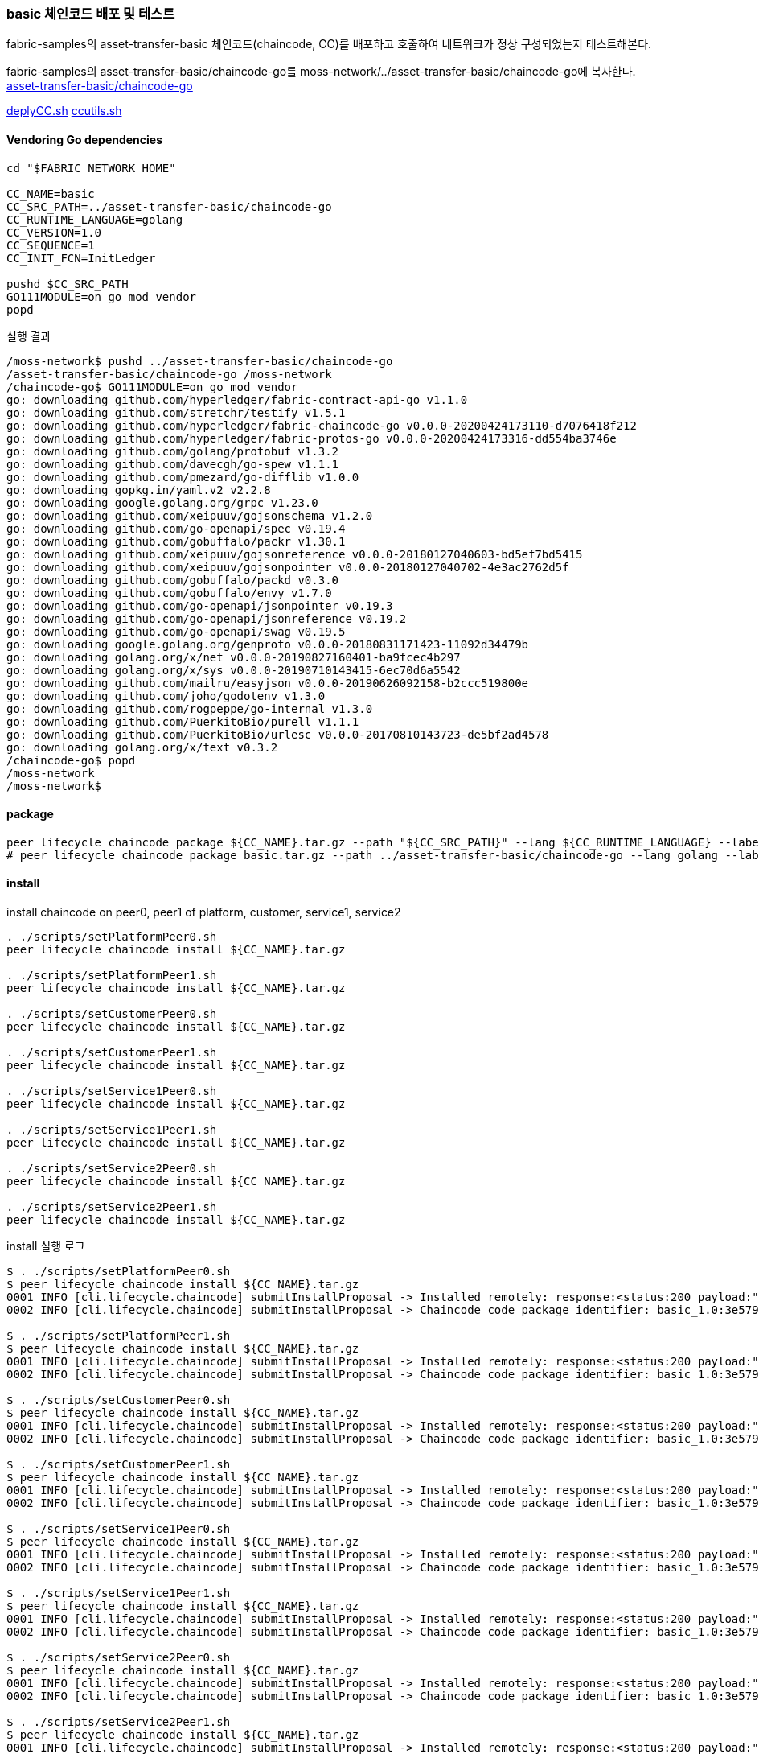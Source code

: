 
### basic 체인코드 배포 및 테스트
fabric-samples의 asset-transfer-basic 체인코드(chaincode, CC)를 배포하고 호출하여 네트워크가 정상 구성되었는지 테스트해본다.

fabric-samples의 asset-transfer-basic/chaincode-go를 moss-network/../asset-transfer-basic/chaincode-go에 복사한다. +
link:https://github.com/hyperledger/fabric-samples/tree/main/asset-transfer-basic/chaincode-go[asset-transfer-basic/chaincode-go]

link:https://github.com/hyperledger/fabric-shttps://github.com/hyperledger/fabric-samples/blob/main/test-network/scripts/deployCC.shamples/blob/main/test-network/scripts/deployCC.sh[deplyCC.sh] 
link:https://github.com/hyperledger/fabric-samples/blob/main/test-network/scripts/ccutils.sh[ccutils.sh]


#### Vendoring Go dependencies
```
cd "$FABRIC_NETWORK_HOME"

CC_NAME=basic
CC_SRC_PATH=../asset-transfer-basic/chaincode-go
CC_RUNTIME_LANGUAGE=golang
CC_VERSION=1.0
CC_SEQUENCE=1
CC_INIT_FCN=InitLedger

pushd $CC_SRC_PATH
GO111MODULE=on go mod vendor
popd
```

실행 결과
```
/moss-network$ pushd ../asset-transfer-basic/chaincode-go
/asset-transfer-basic/chaincode-go /moss-network
/chaincode-go$ GO111MODULE=on go mod vendor
go: downloading github.com/hyperledger/fabric-contract-api-go v1.1.0
go: downloading github.com/stretchr/testify v1.5.1
go: downloading github.com/hyperledger/fabric-chaincode-go v0.0.0-20200424173110-d7076418f212
go: downloading github.com/hyperledger/fabric-protos-go v0.0.0-20200424173316-dd554ba3746e
go: downloading github.com/golang/protobuf v1.3.2
go: downloading github.com/davecgh/go-spew v1.1.1
go: downloading github.com/pmezard/go-difflib v1.0.0
go: downloading gopkg.in/yaml.v2 v2.2.8
go: downloading google.golang.org/grpc v1.23.0
go: downloading github.com/xeipuuv/gojsonschema v1.2.0
go: downloading github.com/go-openapi/spec v0.19.4
go: downloading github.com/gobuffalo/packr v1.30.1
go: downloading github.com/xeipuuv/gojsonreference v0.0.0-20180127040603-bd5ef7bd5415
go: downloading github.com/xeipuuv/gojsonpointer v0.0.0-20180127040702-4e3ac2762d5f
go: downloading github.com/gobuffalo/packd v0.3.0
go: downloading github.com/gobuffalo/envy v1.7.0
go: downloading github.com/go-openapi/jsonpointer v0.19.3
go: downloading github.com/go-openapi/jsonreference v0.19.2
go: downloading github.com/go-openapi/swag v0.19.5
go: downloading google.golang.org/genproto v0.0.0-20180831171423-11092d34479b
go: downloading golang.org/x/net v0.0.0-20190827160401-ba9fcec4b297
go: downloading golang.org/x/sys v0.0.0-20190710143415-6ec70d6a5542
go: downloading github.com/mailru/easyjson v0.0.0-20190626092158-b2ccc519800e
go: downloading github.com/joho/godotenv v1.3.0
go: downloading github.com/rogpeppe/go-internal v1.3.0
go: downloading github.com/PuerkitoBio/purell v1.1.1
go: downloading github.com/PuerkitoBio/urlesc v0.0.0-20170810143723-de5bf2ad4578
go: downloading golang.org/x/text v0.3.2
/chaincode-go$ popd
/moss-network
/moss-network$
```

#### package
```
peer lifecycle chaincode package ${CC_NAME}.tar.gz --path "${CC_SRC_PATH}" --lang ${CC_RUNTIME_LANGUAGE} --label ${CC_NAME}_${CC_VERSION}
# peer lifecycle chaincode package basic.tar.gz --path ../asset-transfer-basic/chaincode-go --lang golang --label basic_1.0
```
#### install
install chaincode on peer0, peer1 of platform, customer, service1, service2
```
. ./scripts/setPlatformPeer0.sh
peer lifecycle chaincode install ${CC_NAME}.tar.gz

. ./scripts/setPlatformPeer1.sh
peer lifecycle chaincode install ${CC_NAME}.tar.gz

. ./scripts/setCustomerPeer0.sh
peer lifecycle chaincode install ${CC_NAME}.tar.gz

. ./scripts/setCustomerPeer1.sh
peer lifecycle chaincode install ${CC_NAME}.tar.gz

. ./scripts/setService1Peer0.sh
peer lifecycle chaincode install ${CC_NAME}.tar.gz

. ./scripts/setService1Peer1.sh
peer lifecycle chaincode install ${CC_NAME}.tar.gz

. ./scripts/setService2Peer0.sh
peer lifecycle chaincode install ${CC_NAME}.tar.gz

. ./scripts/setService2Peer1.sh
peer lifecycle chaincode install ${CC_NAME}.tar.gz

```

install 실행 로그
```
$ . ./scripts/setPlatformPeer0.sh
$ peer lifecycle chaincode install ${CC_NAME}.tar.gz
0001 INFO [cli.lifecycle.chaincode] submitInstallProposal -> Installed remotely: response:<status:200 payload:"\nJbasic_1.0:3e57920250e0dd0887a324f1a381f1846a30ce17ec42942b168932113f292817\022\tbasic_1.0" >
0002 INFO [cli.lifecycle.chaincode] submitInstallProposal -> Chaincode code package identifier: basic_1.0:3e57920250e0dd0887a324f1a381f1846a30ce17ec42942b168932113f292817

$ . ./scripts/setPlatformPeer1.sh
$ peer lifecycle chaincode install ${CC_NAME}.tar.gz
0001 INFO [cli.lifecycle.chaincode] submitInstallProposal -> Installed remotely: response:<status:200 payload:"\nJbasic_1.0:3e57920250e0dd0887a324f1a381f1846a30ce17ec42942b168932113f292817\022\tbasic_1.0" >
0002 INFO [cli.lifecycle.chaincode] submitInstallProposal -> Chaincode code package identifier: basic_1.0:3e57920250e0dd0887a324f1a381f1846a30ce17ec42942b168932113f292817

$ . ./scripts/setCustomerPeer0.sh
$ peer lifecycle chaincode install ${CC_NAME}.tar.gz
0001 INFO [cli.lifecycle.chaincode] submitInstallProposal -> Installed remotely: response:<status:200 payload:"\nJbasic_1.0:3e57920250e0dd0887a324f1a381f1846a30ce17ec42942b168932113f292817\022\tbasic_1.0" >
0002 INFO [cli.lifecycle.chaincode] submitInstallProposal -> Chaincode code package identifier: basic_1.0:3e57920250e0dd0887a324f1a381f1846a30ce17ec42942b168932113f292817

$ . ./scripts/setCustomerPeer1.sh
$ peer lifecycle chaincode install ${CC_NAME}.tar.gz
0001 INFO [cli.lifecycle.chaincode] submitInstallProposal -> Installed remotely: response:<status:200 payload:"\nJbasic_1.0:3e57920250e0dd0887a324f1a381f1846a30ce17ec42942b168932113f292817\022\tbasic_1.0" >
0002 INFO [cli.lifecycle.chaincode] submitInstallProposal -> Chaincode code package identifier: basic_1.0:3e57920250e0dd0887a324f1a381f1846a30ce17ec42942b168932113f292817

$ . ./scripts/setService1Peer0.sh
$ peer lifecycle chaincode install ${CC_NAME}.tar.gz
0001 INFO [cli.lifecycle.chaincode] submitInstallProposal -> Installed remotely: response:<status:200 payload:"\nJbasic_1.0:3e57920250e0dd0887a324f1a381f1846a30ce17ec42942b168932113f292817\022\tbasic_1.0" >
0002 INFO [cli.lifecycle.chaincode] submitInstallProposal -> Chaincode code package identifier: basic_1.0:3e57920250e0dd0887a324f1a381f1846a30ce17ec42942b168932113f292817

$ . ./scripts/setService1Peer1.sh
$ peer lifecycle chaincode install ${CC_NAME}.tar.gz
0001 INFO [cli.lifecycle.chaincode] submitInstallProposal -> Installed remotely: response:<status:200 payload:"\nJbasic_1.0:3e57920250e0dd0887a324f1a381f1846a30ce17ec42942b168932113f292817\022\tbasic_1.0" >
0002 INFO [cli.lifecycle.chaincode] submitInstallProposal -> Chaincode code package identifier: basic_1.0:3e57920250e0dd0887a324f1a381f1846a30ce17ec42942b168932113f292817

$ . ./scripts/setService2Peer0.sh
$ peer lifecycle chaincode install ${CC_NAME}.tar.gz
0001 INFO [cli.lifecycle.chaincode] submitInstallProposal -> Installed remotely: response:<status:200 payload:"\nJbasic_1.0:3e57920250e0dd0887a324f1a381f1846a30ce17ec42942b168932113f292817\022\tbasic_1.0" >
0002 INFO [cli.lifecycle.chaincode] submitInstallProposal -> Chaincode code package identifier: basic_1.0:3e57920250e0dd0887a324f1a381f1846a30ce17ec42942b168932113f292817

$ . ./scripts/setService2Peer1.sh
$ peer lifecycle chaincode install ${CC_NAME}.tar.gz
0001 INFO [cli.lifecycle.chaincode] submitInstallProposal -> Installed remotely: response:<status:200 payload:"\nJbasic_1.0:3e57920250e0dd0887a324f1a381f1846a30ce17ec42942b168932113f292817\022\tbasic_1.0" >
0002 INFO [cli.lifecycle.chaincode] submitInstallProposal -> Chaincode code package identifier: basic_1.0:3e57920250e0dd0887a324f1a381f1846a30ce17ec42942b168932113f292817
```

install 확인
```
. ./scripts/setPlatformPeer0.sh
peer lifecycle chaincode queryinstalled

. ./scripts/setPlatformPeer1.sh
peer lifecycle chaincode queryinstalled

. ./scripts/setCustomerPeer0.sh
peer lifecycle chaincode queryinstalled

. ./scripts/setCustomerPeer1.sh
peer lifecycle chaincode queryinstalled

. ./scripts/setService1Peer0.sh
peer lifecycle chaincode queryinstalled

. ./scripts/setService1Peer1.sh
peer lifecycle chaincode queryinstalled

. ./scripts/setService2Peer0.sh
peer lifecycle chaincode queryinstalled

. ./scripts/setService2Peer1.sh
peer lifecycle chaincode queryinstalled

```

install 확인 결과
```
$ . ./scripts/setPlatformPeer0.sh
$ peer lifecycle chaincode queryinstalled
Installed chaincodes on peer:
Package ID: basic_1.0:3e57920250e0dd0887a324f1a381f1846a30ce17ec42942b168932113f292817, Label: basic_1.0

$ . ./scripts/setPlatformPeer1.sh
$ peer lifecycle chaincode queryinstalled
Installed chaincodes on peer:
Package ID: basic_1.0:3e57920250e0dd0887a324f1a381f1846a30ce17ec42942b168932113f292817, Label: basic_1.0

$ . ./scripts/setCustomerPeer0.sh
$ peer lifecycle chaincode queryinstalled
Installed chaincodes on peer:
Package ID: basic_1.0:3e57920250e0dd0887a324f1a381f1846a30ce17ec42942b168932113f292817, Label: basic_1.0

$ . ./scripts/setCustomerPeer1.sh
$ peer lifecycle chaincode queryinstalled
Installed chaincodes on peer:
Package ID: basic_1.0:3e57920250e0dd0887a324f1a381f1846a30ce17ec42942b168932113f292817, Label: basic_1.0

$ . ./scripts/setService1Peer0.sh
$ peer lifecycle chaincode queryinstalled
Installed chaincodes on peer:
Package ID: basic_1.0:3e57920250e0dd0887a324f1a381f1846a30ce17ec42942b168932113f292817, Label: basic_1.0

$ . ./scripts/setService1Peer1.sh
$ peer lifecycle chaincode queryinstalled
Installed chaincodes on peer:
Package ID: basic_1.0:3e57920250e0dd0887a324f1a381f1846a30ce17ec42942b168932113f292817, Label: basic_1.0

$ . ./scripts/setService2Peer0.sh
$ peer lifecycle chaincode queryinstalled
Installed chaincodes on peer:
Package ID: basic_1.0:3e57920250e0dd0887a324f1a381f1846a30ce17ec42942b168932113f292817, Label: basic_1.0

$ . ./scripts/setService2Peer1.sh
$ peer lifecycle chaincode queryinstalled
Installed chaincodes on peer:
Package ID: basic_1.0:3e57920250e0dd0887a324f1a381f1846a30ce17ec42942b168932113f292817, Label: basic_1.0
```

#### approve
PACKAGE_ID 추출, platfrom 조직 approve 및 commit 준비상태 확인
```
peer lifecycle chaincode queryinstalled >&log.txt
PACKAGE_ID=$(sed -n "/${CC_NAME}_${CC_VERSION}/{s/^Package ID: //; s/, Label:.*$//; p;}" log.txt)
echo $PACKAGE_ID

INIT_REQUIRED="--init-required"
CC_END_POLICY=""
CC_COLL_CONFIG=""

. ./scripts/setPlatformPeer0.sh
peer lifecycle chaincode approveformyorg -o ${ORDERER_ADDRESS} --ordererTLSHostnameOverride ${ORDERER_DOMAIN} --tls --cafile "$ORDERER_CA" --channelID $CHANNEL_NAME --name ${CC_NAME} --version ${CC_VERSION} --package-id ${PACKAGE_ID} --sequence ${CC_SEQUENCE} ${INIT_REQUIRED} ${CC_END_POLICY} ${CC_COLL_CONFIG}

peer lifecycle chaincode checkcommitreadiness --channelID $CHANNEL_NAME --name ${CC_NAME} --version ${CC_VERSION} --sequence ${CC_SEQUENCE} ${INIT_REQUIRED} ${CC_END_POLICY} ${CC_COLL_CONFIG} --output json >&log.txt
cat log.txt
```

approveformyorg 결과
```
0001 INFO [chaincodeCmd] ClientWait -> txid [12fb36752cc9402369507d4a26a3edca8f5acbf14a530eaf898a10b19f91ff98] committed with status (VALID) at localhost:8060
```

checkcommitreadiness 결과
```
{
        "approvals": {
                "customerMSP": false,
                "platformMSP": true,
                "service1MSP": false,
                "service2MSP": false
        }
}
```

customer, service1, service2 조직도 approve
```
. ./scripts/setCustomerPeer0.sh
peer lifecycle chaincode approveformyorg -o ${ORDERER_ADDRESS} --ordererTLSHostnameOverride ${ORDERER_DOMAIN} --tls --cafile "$ORDERER_CA" --channelID $CHANNEL_NAME --name ${CC_NAME} --version ${CC_VERSION} --package-id ${PACKAGE_ID} --sequence ${CC_SEQUENCE} ${INIT_REQUIRED} ${CC_END_POLICY} ${CC_COLL_CONFIG}

. ./scripts/setService1Peer0.sh
peer lifecycle chaincode approveformyorg -o ${ORDERER_ADDRESS} --ordererTLSHostnameOverride ${ORDERER_DOMAIN} --tls --cafile "$ORDERER_CA" --channelID $CHANNEL_NAME --name ${CC_NAME} --version ${CC_VERSION} --package-id ${PACKAGE_ID} --sequence ${CC_SEQUENCE} ${INIT_REQUIRED} ${CC_END_POLICY} ${CC_COLL_CONFIG}

. ./scripts/setService2Peer0.sh
peer lifecycle chaincode approveformyorg -o ${ORDERER_ADDRESS} --ordererTLSHostnameOverride ${ORDERER_DOMAIN} --tls --cafile "$ORDERER_CA" --channelID $CHANNEL_NAME --name ${CC_NAME} --version ${CC_VERSION} --package-id ${PACKAGE_ID} --sequence ${CC_SEQUENCE} ${INIT_REQUIRED} ${CC_END_POLICY} ${CC_COLL_CONFIG}

peer lifecycle chaincode checkcommitreadiness --channelID $CHANNEL_NAME --name ${CC_NAME} --version ${CC_VERSION} --sequence ${CC_SEQUENCE} ${INIT_REQUIRED} ${CC_END_POLICY} ${CC_COLL_CONFIG} --output json >&log.txt
cat log.txt
```

실행 결과
```
# customer
0001 INFO [chaincodeCmd] ClientWait -> txid [a23689fd419f2a230b00615d0117bf26f13037c36d5a4558e0f75bd86331c780] committed with status (VALID) at localhost:9060

# service1
0001 INFO [chaincodeCmd] ClientWait -> txid [b4bdb1bdd9d0ecc2f883b22117560f73e1d4d487f1660670e185e52a3e1a1d6d] committed with status (VALID) at localhost:10060

# service2
0001 INFO [chaincodeCmd] ClientWait -> txid [a0e917dc6f536716ebb50e50b2ca6325086825305aceb72edb87bf619daf16d0] committed with status (VALID) at localhost:11060

# checkcommitreadiness
{
        "approvals": {
                "customerMSP": true,
                "platformMSP": true,
                "service1MSP": true,
                "service2MSP": true
        }
}
```

#### commit

commit chaincode
```
. ./scripts/setPlatformPeer0.sh

PEER_CONN_PARAMS=(--peerAddresses localhost:8060 --tlsRootCertFiles "./organizations/peerOrganizations/platform.moss.com/tlsca/tlsca.platform.moss.com-cert.pem")
PEER_CONN_PARAMS+=(--peerAddresses localhost:8061 --tlsRootCertFiles "./organizations/peerOrganizations/platform.moss.com/tlsca/tlsca.platform.moss.com-cert.pem")
PEER_CONN_PARAMS+=(--peerAddresses localhost:9060 --tlsRootCertFiles "./organizations/peerOrganizations/customer.moss.com/tlsca/tlsca.customer.moss.com-cert.pem")
PEER_CONN_PARAMS+=(--peerAddresses localhost:9061 --tlsRootCertFiles "./organizations/peerOrganizations/customer.moss.com/tlsca/tlsca.customer.moss.com-cert.pem")
PEER_CONN_PARAMS+=(--peerAddresses localhost:10060 --tlsRootCertFiles "./organizations/peerOrganizations/service1.moss.com/tlsca/tlsca.service1.moss.com-cert.pem" )
PEER_CONN_PARAMS+=(--peerAddresses localhost:10061 --tlsRootCertFiles "./organizations/peerOrganizations/service1.moss.com/tlsca/tlsca.service1.moss.com-cert.pem" )
PEER_CONN_PARAMS+=(--peerAddresses localhost:11060 --tlsRootCertFiles "./organizations/peerOrganizations/service2.moss.com/tlsca/tlsca.service2.moss.com-cert.pem")
PEER_CONN_PARAMS+=(--peerAddresses localhost:11061 --tlsRootCertFiles "./organizations/peerOrganizations/service2.moss.com/tlsca/tlsca.service2.moss.com-cert.pem")


peer lifecycle chaincode commit -o ${ORDERER_ADDRESS} --ordererTLSHostnameOverride ${ORDERER_DOMAIN} --tls --cafile "$ORDERER_CA" --channelID $CHANNEL_NAME --name ${CC_NAME} "${PEER_CONN_PARAMS[@]}" --version ${CC_VERSION} --sequence ${CC_SEQUENCE} ${INIT_REQUIRED} ${CC_END_POLICY} ${CC_COLL_CONFIG}

```

실행 결과
```
0001 INFO [chaincodeCmd] ClientWait -> txid [5291972d8cdc46b3c9691838bcc949d6853f7529fcbacc46ea54b4c412814bc1] committed with status (VALID) at localhost:11061
0002 INFO [chaincodeCmd] ClientWait -> txid [5291972d8cdc46b3c9691838bcc949d6853f7529fcbacc46ea54b4c412814bc1] committed with status (VALID) at localhost:9061
0003 INFO [chaincodeCmd] ClientWait -> txid [5291972d8cdc46b3c9691838bcc949d6853f7529fcbacc46ea54b4c412814bc1] committed with status (VALID) at localhost:10061
0004 INFO [chaincodeCmd] ClientWait -> txid [5291972d8cdc46b3c9691838bcc949d6853f7529fcbacc46ea54b4c412814bc1] committed with status (VALID) at localhost:8061
0005 INFO [chaincodeCmd] ClientWait -> txid [5291972d8cdc46b3c9691838bcc949d6853f7529fcbacc46ea54b4c412814bc1] committed with status (VALID) at localhost:9060
0006 INFO [chaincodeCmd] ClientWait -> txid [5291972d8cdc46b3c9691838bcc949d6853f7529fcbacc46ea54b4c412814bc1] committed with status (VALID) at localhost:10060
0007 INFO [chaincodeCmd] ClientWait -> txid [5291972d8cdc46b3c9691838bcc949d6853f7529fcbacc46ea54b4c412814bc1] committed with status (VALID) at localhost:8060
0008 INFO [chaincodeCmd] ClientWait -> txid [5291972d8cdc46b3c9691838bcc949d6853f7529fcbacc46ea54b4c412814bc1] committed with status (VALID) at localhost:11060
```

query committed
```
. ./scripts/setPlatformPeer0.sh
peer lifecycle chaincode querycommitted --channelID $CHANNEL_NAME --name ${CC_NAME} >&log.txt
cat log.txt
```

query 결과
```
Committed chaincode definition for chaincode 'basic' on channel 'mosschannel3':
Version: 1.0, Sequence: 1, Endorsement Plugin: escc, Validation Plugin: vscc, Approvals: [customerMSP: true, platformMSP: true, service1MSP: true, service2MSP: true]
```

모든 peer에서 확인
```
. ./scripts/setPlatformPeer1.sh
peer lifecycle chaincode querycommitted --channelID $CHANNEL_NAME --name ${CC_NAME}

. ./scripts/setCustomerPeer0.sh
peer lifecycle chaincode querycommitted --channelID $CHANNEL_NAME --name ${CC_NAME}

. ./scripts/setCustomerPeer1.sh
peer lifecycle chaincode querycommitted --channelID $CHANNEL_NAME --name ${CC_NAME}

. ./scripts/setService1Peer0.sh
peer lifecycle chaincode querycommitted --channelID $CHANNEL_NAME --name ${CC_NAME}

. ./scripts/setService1Peer1.sh
peer lifecycle chaincode querycommitted --channelID $CHANNEL_NAME --name ${CC_NAME}

. ./scripts/setService2Peer0.sh
peer lifecycle chaincode querycommitted --channelID $CHANNEL_NAME --name ${CC_NAME}

. ./scripts/setService2Peer1.sh
peer lifecycle chaincode querycommitted --channelID $CHANNEL_NAME --name ${CC_NAME}
```

모든 peer query 결과
```
$ . ./scripts/setPlatformPeer1.sh
$ peer lifecycle chaincode querycommitted --channelID $CHANNEL_NAME --name ${CC_NAME}
Committed chaincode definition for chaincode 'basic' on channel 'mosschannel3':
Version: 1.0, Sequence: 1, Endorsement Plugin: escc, Validation Plugin: vscc, Approvals: [customerMSP: true, platformMSP: true, service1MSP: true, service2MSP: true]
$ . ./scripts/setCustomerPeer0.sh
$ peer lifecycle chaincode querycommitted --channelID $CHANNEL_NAME --name ${CC_NAME}
Committed chaincode definition for chaincode 'basic' on channel 'mosschannel3':
Version: 1.0, Sequence: 1, Endorsement Plugin: escc, Validation Plugin: vscc, Approvals: [customerMSP: true, platformMSP: true, service1MSP: true, service2MSP: true]
$ . ./scripts/setCustomerPeer1.sh
$ peer lifecycle chaincode querycommitted --channelID $CHANNEL_NAME --name ${CC_NAME}
Committed chaincode definition for chaincode 'basic' on channel 'mosschannel3':
Version: 1.0, Sequence: 1, Endorsement Plugin: escc, Validation Plugin: vscc, Approvals: [customerMSP: true, platformMSP: true, service1MSP: true, service2MSP: true]
$ . ./scripts/setService1Peer0.sh
$ peer lifecycle chaincode querycommitted --channelID $CHANNEL_NAME --name ${CC_NAME}
Committed chaincode definition for chaincode 'basic' on channel 'mosschannel3':
Version: 1.0, Sequence: 1, Endorsement Plugin: escc, Validation Plugin: vscc, Approvals: [customerMSP: true, platformMSP: true, service1MSP: true, service2MSP: true]
$ . ./scripts/setService1Peer1.sh
$ peer lifecycle chaincode querycommitted --channelID $CHANNEL_NAME --name ${CC_NAME}
Committed chaincode definition for chaincode 'basic' on channel 'mosschannel3':
Version: 1.0, Sequence: 1, Endorsement Plugin: escc, Validation Plugin: vscc, Approvals: [customerMSP: true, platformMSP: true, service1MSP: true, service2MSP: true]
$ . ./scripts/setService2Peer0.sh
$ peer lifecycle chaincode querycommitted --channelID $CHANNEL_NAME --name ${CC_NAME}
Committed chaincode definition for chaincode 'basic' on channel 'mosschannel3':
Version: 1.0, Sequence: 1, Endorsement Plugin: escc, Validation Plugin: vscc, Approvals: [customerMSP: true, platformMSP: true, service1MSP: true, service2MSP: true]
$ . ./scripts/setService2Peer1.sh
$ peer lifecycle chaincode querycommitted --channelID $CHANNEL_NAME --name ${CC_NAME}
Committed chaincode definition for chaincode 'basic' on channel 'mosschannel3':
Version: 1.0, Sequence: 1, Endorsement Plugin: escc, Validation Plugin: vscc, Approvals: [customerMSP: true, platformMSP: true, service1MSP: true, service2MSP: true]
```

### init & invoke

chaincode init 호출

```
fcn_call='{"function":"'${CC_INIT_FCN}'","Args":[]}'

. ./scripts/setPlatformPeer0.sh
peer chaincode invoke -o ${ORDERER_ADDRESS} --ordererTLSHostnameOverride ${ORDERER_DOMAIN} --tls --cafile "$ORDERER_CA" -C $CHANNEL_NAME -n ${CC_NAME} "${PEER_CONN_PARAMS[@]}" --isInit  -c ${fcn_call} >&log.txt
cat log.txt
```

InitLedger 호출 결과
```
0001 INFO [chaincodeCmd] chaincodeInvokeOrQuery -> Chaincode invoke successful. result: status:200
```

Asset 목록 조회
```
peer chaincode query -C ${CHANNEL_NAME} -n ${CC_NAME} -c '{"Args":["GetAllAssets"]}'
```

Asset 목록 조회 결과
```
[
  {"AppraisedValue":300,"Color":"blue","ID":"asset1","Owner":"Tomoko","Size":5},
  {"AppraisedValue":400,"Color":"red","ID":"asset2","Owner":"Brad","Size":5},
  {"AppraisedValue":500,"Color":"green","ID":"asset3","Owner":"Jin Soo","Size":10},
  {"AppraisedValue":600,"Color":"yellow","ID":"asset4","Owner":"Max","Size":10},
  {"AppraisedValue":700,"Color":"black","ID":"asset5","Owner":"Adriana","Size":15},
  {"AppraisedValue":800,"Color":"white","ID":"asset6","Owner":"Michel","Size":15}
]
```

Asset Transfer : assert6의 owner를 'Christopher'로 변경
```
peer chaincode invoke -o ${ORDERER_ADDRESS} --ordererTLSHostnameOverride ${ORDERER_DOMAIN} --tls --cafile "$ORDERER_CA" -C $CHANNEL_NAME -n ${CC_NAME} "${PEER_CONN_PARAMS[@]}" -c '{"function":"TransferAsset","Args":["asset6","Christopher"]}'
```

Asset Transfer 결과
```
0001 INFO [chaincodeCmd] chaincodeInvokeOrQuery -> Chaincode invoke successful. result: status:200 payload:"Michel"
```

Customer 조직에서 변경된 내용 조회
```
. ./scripts/setCustomerPeer0.sh
peer chaincode query -C ${CHANNEL_NAME} -n ${CC_NAME} -c '{"Args":["GetAllAssets"]}'

```

조회 결과
```
[
  ...
  {"AppraisedValue":800,"Color":"white","ID":"asset6","Owner":"Christopher","Size":15}
]
```

